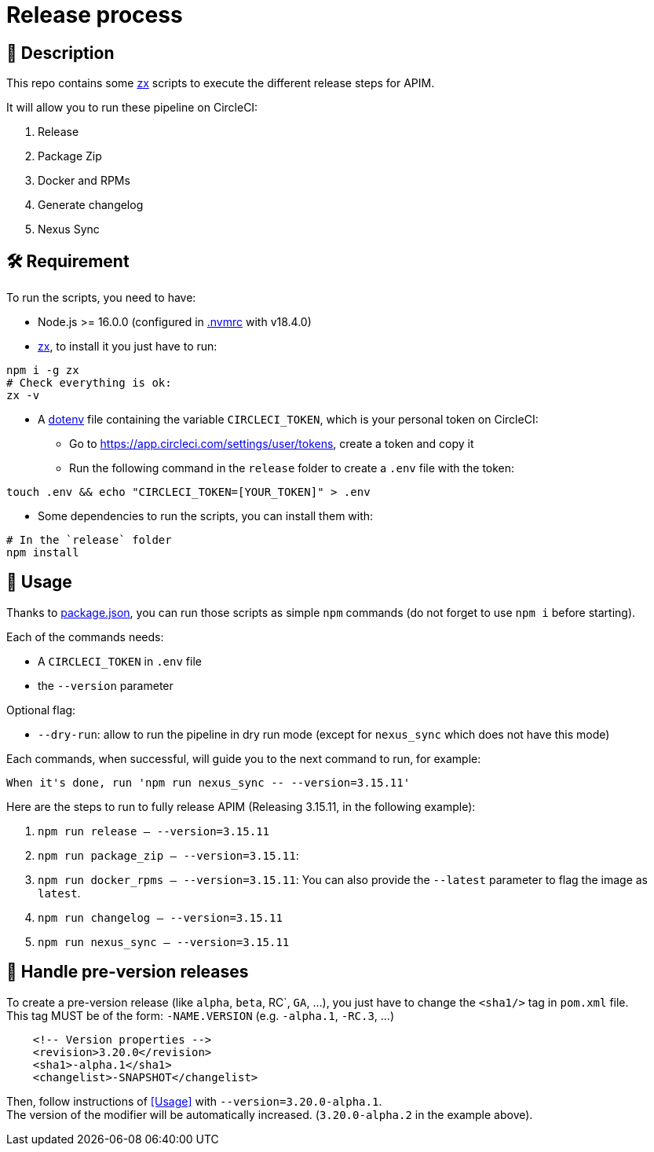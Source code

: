 = Release process

== 📝 Description

This repo contains some https://github.com/google/zx[zx] scripts to execute the different release steps for APIM.

It will allow you to run these pipeline on CircleCI:

1. Release
2. Package Zip
3. Docker and RPMs
4. Generate changelog
5. Nexus Sync

== 🛠 Requirement

To run the scripts, you need to have:

* Node.js >= 16.0.0 (configured in link:.nvmrc[.nvmrc] with v18.4.0)
* https://github.com/google/zx[zx], to install it you just have to run:

[source,shell]
----
npm i -g zx
# Check everything is ok:
zx -v
----
* A https://github.com/motdotla/dotenv#readme[dotenv] file containing the variable `CIRCLECI_TOKEN`, which is your personal token on CircleCI:
 - Go to https://app.circleci.com/settings/user/tokens, create a token and copy it
 - Run the following command in the `release` folder to create a `.env` file with the token:

[source,shell]
----
touch .env && echo "CIRCLECI_TOKEN=[YOUR_TOKEN]" > .env
----

* Some dependencies to run the scripts, you can install them with:
[source, shell]
----
# In the `release` folder
npm install
----

== 🏁 Usage[[Usage]]

Thanks to link:package.json[package.json], you can run those scripts as simple `npm` commands (do not forget to use `npm i` before starting).

Each of the commands needs:

* A `CIRCLECI_TOKEN` in `.env` file
* the `--version` parameter

Optional flag:

* `--dry-run`: allow to run the pipeline in dry run mode (except for `nexus_sync` which does not have this mode)

Each commands, when successful, will guide you to the next command to run, for example:
```
When it's done, run 'npm run nexus_sync -- --version=3.15.11'
```

Here are the steps to run to fully release APIM (Releasing 3.15.11, in the following example):

1. `npm run release -- --version=3.15.11`
2. `npm run package_zip -- --version=3.15.11`:
3. `npm run docker_rpms -- --version=3.15.11`: You can also provide the `--latest` parameter to flag the image as `latest`.
4. `npm run changelog -- --version=3.15.11`
5. `npm run nexus_sync -- --version=3.15.11`

== 🧪 Handle pre-version releases

To create a pre-version release (like `alpha`, `beta`, RC`, `GA`, ...), you just have to change the `<sha1/>` tag in `pom.xml` file. +
This tag MUST be of the form: `-NAME.VERSION` (e.g. `-alpha.1`, `-RC.3`, ...)

```xml
    <!-- Version properties -->
    <revision>3.20.0</revision>
    <sha1>-alpha.1</sha1>
    <changelist>-SNAPSHOT</changelist>
```

Then, follow instructions of <<Usage>> with `--version=3.20.0-alpha.1`. +
The version of the modifier will be automatically increased. (`3.20.0-alpha.2` in the example above).